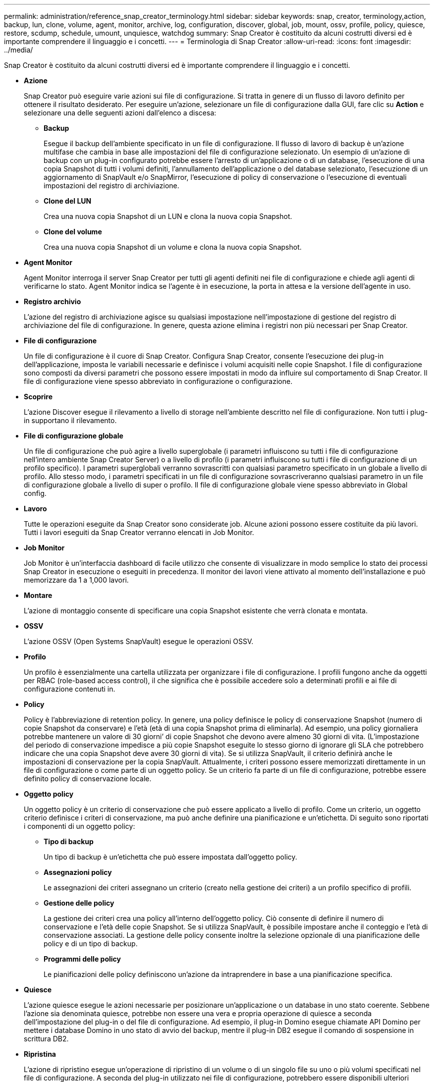 ---
permalink: administration/reference_snap_creator_terminology.html 
sidebar: sidebar 
keywords: snap, creator, terminology,action, backup, lun, clone, volume, agent, monitor, archive, log, configuration, discover, global, job, mount, ossv, profile, policy, quiesce, restore, scdump, schedule, umount, unquiesce, watchdog 
summary: Snap Creator è costituito da alcuni costrutti diversi ed è importante comprendere il linguaggio e i concetti. 
---
= Terminologia di Snap Creator
:allow-uri-read: 
:icons: font
:imagesdir: ../media/


[role="lead"]
Snap Creator è costituito da alcuni costrutti diversi ed è importante comprendere il linguaggio e i concetti.

* *Azione*
+
Snap Creator può eseguire varie azioni sui file di configurazione. Si tratta in genere di un flusso di lavoro definito per ottenere il risultato desiderato. Per eseguire un'azione, selezionare un file di configurazione dalla GUI, fare clic su *Action* e selezionare una delle seguenti azioni dall'elenco a discesa:

+
** *Backup*
+
Esegue il backup dell'ambiente specificato in un file di configurazione. Il flusso di lavoro di backup è un'azione multifase che cambia in base alle impostazioni del file di configurazione selezionato. Un esempio di un'azione di backup con un plug-in configurato potrebbe essere l'arresto di un'applicazione o di un database, l'esecuzione di una copia Snapshot di tutti i volumi definiti, l'annullamento dell'applicazione o del database selezionato, l'esecuzione di un aggiornamento di SnapVault e/o SnapMirror, l'esecuzione di policy di conservazione o l'esecuzione di eventuali impostazioni del registro di archiviazione.

** *Clone del LUN*
+
Crea una nuova copia Snapshot di un LUN e clona la nuova copia Snapshot.

** *Clone del volume*
+
Crea una nuova copia Snapshot di un volume e clona la nuova copia Snapshot.



* *Agent Monitor*
+
Agent Monitor interroga il server Snap Creator per tutti gli agenti definiti nei file di configurazione e chiede agli agenti di verificarne lo stato. Agent Monitor indica se l'agente è in esecuzione, la porta in attesa e la versione dell'agente in uso.

* *Registro archivio*
+
L'azione del registro di archiviazione agisce su qualsiasi impostazione nell'impostazione di gestione del registro di archiviazione del file di configurazione. In genere, questa azione elimina i registri non più necessari per Snap Creator.

* *File di configurazione*
+
Un file di configurazione è il cuore di Snap Creator. Configura Snap Creator, consente l'esecuzione dei plug-in dell'applicazione, imposta le variabili necessarie e definisce i volumi acquisiti nelle copie Snapshot. I file di configurazione sono composti da diversi parametri che possono essere impostati in modo da influire sul comportamento di Snap Creator. Il file di configurazione viene spesso abbreviato in configurazione o configurazione.

* *Scoprire*
+
L'azione Discover esegue il rilevamento a livello di storage nell'ambiente descritto nel file di configurazione. Non tutti i plug-in supportano il rilevamento.

* *File di configurazione globale*
+
Un file di configurazione che può agire a livello superglobale (i parametri influiscono su tutti i file di configurazione nell'intero ambiente Snap Creator Server) o a livello di profilo (i parametri influiscono su tutti i file di configurazione di un profilo specifico). I parametri superglobali verranno sovrascritti con qualsiasi parametro specificato in un globale a livello di profilo. Allo stesso modo, i parametri specificati in un file di configurazione sovrascriveranno qualsiasi parametro in un file di configurazione globale a livello di super o profilo. Il file di configurazione globale viene spesso abbreviato in Global config.

* *Lavoro*
+
Tutte le operazioni eseguite da Snap Creator sono considerate job. Alcune azioni possono essere costituite da più lavori. Tutti i lavori eseguiti da Snap Creator verranno elencati in Job Monitor.

* *Job Monitor*
+
Job Monitor è un'interfaccia dashboard di facile utilizzo che consente di visualizzare in modo semplice lo stato dei processi Snap Creator in esecuzione o eseguiti in precedenza. Il monitor dei lavori viene attivato al momento dell'installazione e può memorizzare da 1 a 1,000 lavori.

* *Montare*
+
L'azione di montaggio consente di specificare una copia Snapshot esistente che verrà clonata e montata.

* *OSSV*
+
L'azione OSSV (Open Systems SnapVault) esegue le operazioni OSSV.

* *Profilo*
+
Un profilo è essenzialmente una cartella utilizzata per organizzare i file di configurazione. I profili fungono anche da oggetti per RBAC (role-based access control), il che significa che è possibile accedere solo a determinati profili e ai file di configurazione contenuti in.

* *Policy*
+
Policy è l'abbreviazione di retention policy. In genere, una policy definisce le policy di conservazione Snapshot (numero di copie Snapshot da conservare) e l'età (età di una copia Snapshot prima di eliminarla). Ad esempio, una policy giornaliera potrebbe mantenere un valore di 30 giorni`' di copie Snapshot che devono avere almeno 30 giorni di vita. (L'impostazione del periodo di conservazione impedisce a più copie Snapshot eseguite lo stesso giorno di ignorare gli SLA che potrebbero indicare che una copia Snapshot deve avere 30 giorni di vita). Se si utilizza SnapVault, il criterio definirà anche le impostazioni di conservazione per la copia SnapVault. Attualmente, i criteri possono essere memorizzati direttamente in un file di configurazione o come parte di un oggetto policy. Se un criterio fa parte di un file di configurazione, potrebbe essere definito policy di conservazione locale.

* *Oggetto policy*
+
Un oggetto policy è un criterio di conservazione che può essere applicato a livello di profilo. Come un criterio, un oggetto criterio definisce i criteri di conservazione, ma può anche definire una pianificazione e un'etichetta. Di seguito sono riportati i componenti di un oggetto policy:

+
** *Tipo di backup*
+
Un tipo di backup è un'etichetta che può essere impostata dall'oggetto policy.

** *Assegnazioni policy*
+
Le assegnazioni dei criteri assegnano un criterio (creato nella gestione dei criteri) a un profilo specifico di profili.

** *Gestione delle policy*
+
La gestione dei criteri crea una policy all'interno dell'oggetto policy. Ciò consente di definire il numero di conservazione e l'età delle copie Snapshot. Se si utilizza SnapVault, è possibile impostare anche il conteggio e l'età di conservazione associati. La gestione delle policy consente inoltre la selezione opzionale di una pianificazione delle policy e di un tipo di backup.

** *Programmi delle policy*
+
Le pianificazioni delle policy definiscono un'azione da intraprendere in base a una pianificazione specifica.



* *Quiesce*
+
L'azione quiesce esegue le azioni necessarie per posizionare un'applicazione o un database in uno stato coerente. Sebbene l'azione sia denominata quiesce, potrebbe non essere una vera e propria operazione di quiesce a seconda dell'impostazione del plug-in o del file di configurazione. Ad esempio, il plug-in Domino esegue chiamate API Domino per mettere i database Domino in uno stato di avvio del backup, mentre il plug-in DB2 esegue il comando di sospensione in scrittura DB2.

* *Ripristina*
+
L'azione di ripristino esegue un'operazione di ripristino di un volume o di un singolo file su uno o più volumi specificati nel file di configurazione. A seconda del plug-in utilizzato nei file di configurazione, potrebbero essere disponibili ulteriori operazioni di ripristino.

* *scdump*
+
Scdump è un'operazione di troubleshooting che raccoglie tutti i file di configurazione e di log a livello di profilo, oltre a raccogliere alcuni log standard di Snap Creator Server e informazioni sull'ambiente. Tutti i file raccolti vengono compressi in un file zip, che viene richiesto di scaricare. Il file zip di scdump può quindi essere inviato per e-mail o caricato al supporto per l'analisi.

* *Programmi*
+
Snap Creator Server contiene uno scheduler centralizzato. Ciò consente di pianificare i lavori di Snap Creator tramite una pianificazione delle policy (parte di oggetti policy) o direttamente tramite lo scheduler. Lo scheduler esegue fino a 10 lavori contemporaneamente e mette in coda altri lavori fino al completamento di un lavoro in esecuzione.

* *Agente Snap Creator*
+
Snap Creator Agent viene in genere installato sullo stesso host in cui è installata un'applicazione o un database. L'agente è il punto in cui si trovano i plug-in. L'agente viene talvolta abbreviato in scAgent all'interno di Snap Creator.

* *Snap Creator Framework*
+
Snap Creator è un framework e il nome completo del prodotto è NetApp Snap Creator Framework.

* *Plug-in Snap Creator*
+
I plug-in vengono utilizzati per mettere le applicazioni o i database in uno stato coerente. Snap Creator contiene diversi plug-in già presenti nel file binario e che non richiedono alcuna installazione aggiuntiva.

* *Snap Creator Server*
+
SNAP Creator Server viene in genere installato su un host fisico o virtuale. Il server ospita la GUI di Snap Creator e i database necessari per memorizzare informazioni su processi, pianificazioni, utenti, ruoli, profili, file di configurazione e metadati dai plug-in. Il server viene talvolta abbreviato in scServer all'interno di Snap Creator.

* *Umount*
+
L'azione umount consente di specificare un punto di montaggio esistente da smontare.

* *Senza richieste*
+
L'azione continua esegue le azioni necessarie per riportare un'applicazione o un database alla normale modalità operativa. Sebbene l'azione sia denominata unquiesce, potrebbe non essere un'operazione vera e propria a seconda dell'impostazione del plug-in o del file di configurazione. Ad esempio, il plug-in Domino esegue chiamate API Domino per mettere i database Domino in uno stato di arresto del backup, mentre il plug-in DB2 esegue il comando write resume.

* *Watchdog*
+
Watchdog fa parte di Snap Creator Agent che monitora lo stato dei processi in esecuzione dall'agente. Se l'agente non risponde entro un periodo di tempo specificato, il watchdog può riavviare l'agente o terminare azioni specifiche. Ad esempio, se un'operazione di quiesce supera il valore di timeout, il watchdog può interrompere l'azione di quiesce e avviare una richiesta per riportare il database alla normale modalità operativa.


